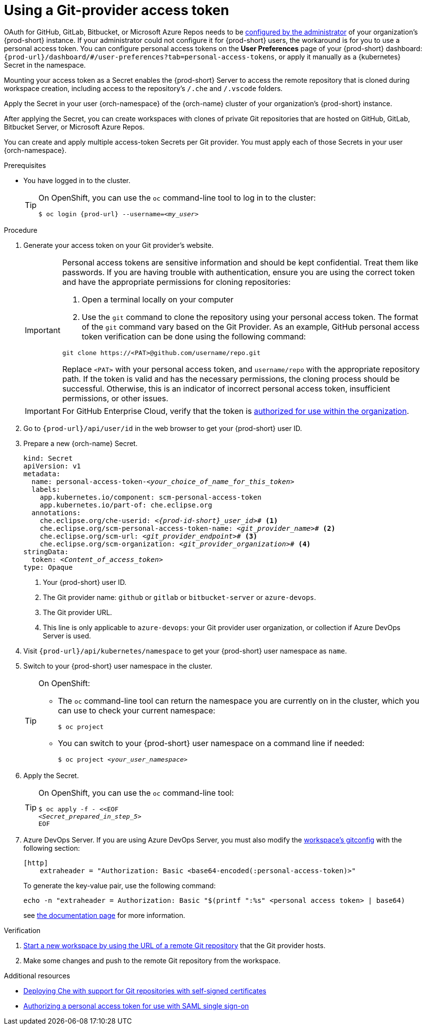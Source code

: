 :_content-type: PROCEDURE
:description: Using a Git-provider access token
:keywords: Git, credentials, access-token
:navtitle: Using a Git-provider access token
:page-aliases: using-a-Git-credentials-store.adoc, using-git-credentials.adoc, 

[id="using-a-git-provider-access-token"]
= Using a Git-provider access token

pass:[<!-- vale RedHat.CaseSensitiveTerms = NO -->]

OAuth for GitHub, GitLab, Bitbucket, or Microsoft Azure Repos needs to be xref:administration-guide:configuring-oauth-for-git-providers.adoc[configured by the administrator] of your organization's {prod-short} instance. If your administrator could not configure it for {prod-short} users, the workaround is for you to use a personal access token. You can configure personal access tokens on the *User Preferences* page of your {prod-short} dashboard: `pass:c,a,q[{prod-url}]/dashboard/#/user-preferences?tab=personal-access-tokens`, or apply it manually as a {kubernetes} Secret in the namespace.

Mounting your access token as a Secret enables the {prod-short} Server to access the remote repository that is cloned during workspace creation, including access to the repository's `/.che` and `/.vscode` folders.

Apply the Secret in your user {orch-namespace} of the {orch-name} cluster of your organization's {prod-short} instance.

After applying the Secret, you can create workspaces with clones of private Git repositories that are hosted on GitHub, GitLab, Bitbucket Server, or Microsoft Azure Repos.

You can create and apply multiple access-token Secrets per Git provider. You must apply each of those Secrets in your user {orch-namespace}.

.Prerequisites

* You have logged in to the cluster.
+
[TIP]
====
On OpenShift, you can use the `oc` command-line tool to log in to the cluster:

`$ oc login pass:c,a,q[{prod-url}] --username=__<my_user>__`

====

.Procedure

. Generate your access token on your Git provider's website.

+
[IMPORTANT]
====
Personal access tokens are sensitive information and should be kept confidential. Treat them like passwords. If you are having trouble with authentication, ensure you are using the correct token and have the appropriate permissions for cloning repositories:

. Open a terminal locally on your computer
. Use the `git` command to clone the repository using your personal access token. The format of the `git` command vary based on the Git Provider. As an example, GitHub personal access token verification can be done using the following command:

----
git clone https://<PAT>@github.com/username/repo.git
----

Replace `<PAT>` with your personal access token, and `username/repo` with the appropriate repository path.
If the token is valid and has the necessary permissions, the cloning process should be successful. Otherwise, this is an indicator of incorrect personal access token, insufficient permissions, or other issues.
====

+
[IMPORTANT]
====
For GitHub Enterprise Cloud, verify that the token is link:https://docs.github.com/en/enterprise-cloud@latest/authentication/authenticating-with-saml-single-sign-on/authorizing-a-personal-access-token-for-use-with-saml-single-sign-on[authorized for use within the organization].
====


. Go to `pass:c,a,q[{prod-url}]/api/user/id` in the web browser to get your {prod-short} user ID.

. Prepare a new {orch-name} Secret.
+
[source,yaml,subs="+quotes,+attributes,+macros"]
----
kind: Secret
apiVersion: v1
metadata:
  name: personal-access-token-__<your_choice_of_name_for_this_token>__
  labels:
    app.kubernetes.io/component: scm-personal-access-token
    app.kubernetes.io/part-of: che.eclipse.org
  annotations:
    che.eclipse.org/che-userid: __<{prod-id-short}_user_id>__# <1>
    che.eclipse.org/scm-personal-access-token-name: _<git_provider_name>_# <2>
    che.eclipse.org/scm-url: __<git_provider_endpoint>__# <3>
    che.eclipse.org/scm-organization: __<git_provider_organization>__# <4>
stringData:
  token: __<Content_of_access_token>__
type: Opaque
----
+
<1> Your {prod-short} user ID.
<2> The Git provider name: `github` or `gitlab` or `bitbucket-server` or `azure-devops`.
<3> The Git provider URL.
<4> This line is only applicable to `azure-devops`: your Git provider user organization, or collection if Azure DevOps Server is used.

. Visit `pass:c,a,q[{prod-url}]/api/kubernetes/namespace` to get your {prod-short} user namespace as `name`.

. Switch to your {prod-short} user namespace in the cluster.
+
[TIP]
====
On OpenShift:

* The `oc` command-line tool can return the namespace you are currently on in the cluster, which you can use to check your current namespace:
+
`$ oc project`

* You can switch to your {prod-short} user namespace on a command line if needed:
+
`$ oc project __<your_user_namespace>__`

====

. Apply the Secret.
+
[TIP]
====
On OpenShift, you can use the `oc` command-line tool:
[source,subs="+quotes,+attributes"]
----
$ oc apply -f - <<EOF
__<Secret_prepared_in_step_5>__
EOF
----
====
. Azure DevOps Server. If you are using Azure DevOps Server, you must also modify the xref:mounting-git-configuration.adoc[workspace's
gitconfig] with the following section:
+
```
[http]
    extraheader = "Authorization: Basic <base64-encoded(:personal-access-token)>"
```
To generate the key-value pair, use the following command:
+
```
echo -n "extraheader = Authorization: Basic "$(printf ":%s" <personal access token> | base64)
```
+
see link:https://learn.microsoft.com/en-us/azure/devops/repos/git/auth-overview?view=azure-devops&tabs=Linux#personal-access-tokens[the documentation page] for more information.

.Verification

. xref:starting-a-workspace-from-a-git-repository-url.adoc[Start a new workspace by using the URL of a remote Git repository] that the Git provider hosts.
. Make some changes and push to the remote Git repository from the workspace.

.Additional resources

* xref:administration-guide:deploying-che-with-support-for-git-repositories-with-self-signed-certificates.adoc[Deploying Che with support for Git repositories with self-signed certificates]
* link:https://docs.github.com/en/enterprise-cloud@latest/authentication/authenticating-with-saml-single-sign-on/authorizing-a-personal-access-token-for-use-with-saml-single-sign-on[Authorizing a personal access token for use with SAML single sign-on]

pass:[<!-- vale RedHat.CaseSensitiveTerms = YES -->]





